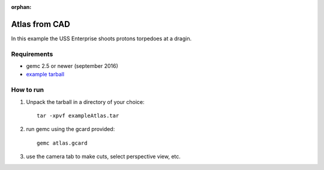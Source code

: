 :orphan:

.. _exampleAtlas:

==============
Atlas from CAD
==============

In this example the USS Enterprise shoots protons torpedoes at a dragin.


Requirements
------------

- gemc 2.5 or newer (september 2016)
- `example tarball <https://gemc.jlab.org/gemc/html/documentation/tutorials/material/exampleAtlas.tar>`_


How to run
----------

1. Unpack the tarball in a directory of your choice::

    tar -xpvf exampleAtlas.tar

2. run gemc using the gcard provided::

    gemc atlas.gcard

3. use the camera tab to make cuts, select perspective view, etc.


.. image:: atlas.png
	:width: 98%
	:align: center

